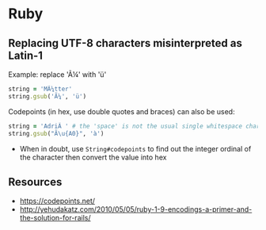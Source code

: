 * Ruby
** Replacing UTF-8 characters misinterpreted as Latin-1
Example: replace 'Ã¼' with 'ü'
#+BEGIN_SRC ruby
string = 'MÃ¼tter'
string.gsub('Ã¼', 'ü')
#+END_SRC

Codepoints (in hex, use double quotes and braces) can also be used:
#+BEGIN_SRC ruby
string = 'AdriÃ ' # the 'space' is not the usual single whitespace character
string.gsub("Ã\u{A0}", 'à')
#+END_SRC
- When in doubt, use =String#codepoints= to find out the integer ordinal of the character then convert the value into hex

** Resources
- https://codepoints.net/
- http://yehudakatz.com/2010/05/05/ruby-1-9-encodings-a-primer-and-the-solution-for-rails/
